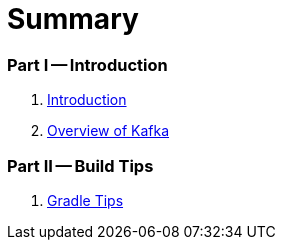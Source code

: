 = Summary

=== Part I -- Introduction

. link:book-intro.adoc[Introduction]
. link:kafka-overview.adoc[Overview of Kafka]

=== Part II -- Build Tips

. link:kafka-gradle-tips.adoc[Gradle Tips]
